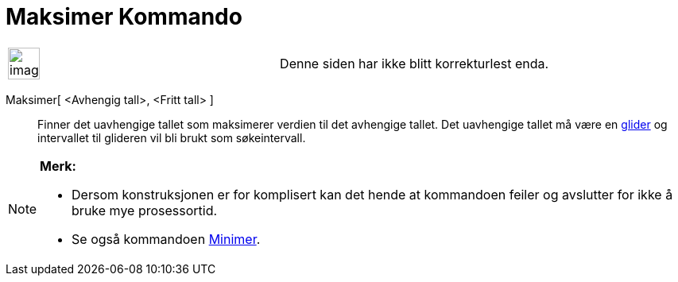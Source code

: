 = Maksimer Kommando
:page-en: commands/Maximize
ifdef::env-github[:imagesdir: /nb/modules/ROOT/assets/images]

[width="100%",cols="50%,50%",]
|===
a|
image:Ambox_content.png[image,width=40,height=40]

|Denne siden har ikke blitt korrekturlest enda.
|===

Maksimer[ <Avhengig tall>, <Fritt tall> ]::
  Finner det uavhengige tallet som maksimerer verdien til det avhengige tallet. Det uavhengige tallet må være en
  xref:/commands/Glider.adoc[glider] og intervallet til glideren vil bli brukt som søkeintervall.

[NOTE]
====

*Merk:*

* Dersom konstruksjonen er for komplisert kan det hende at kommandoen feiler og avslutter for ikke å bruke mye
prosessortid.
* Se også kommandoen xref:/commands/Minimer.adoc[Minimer].

====
